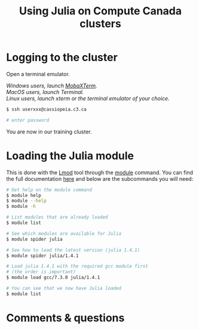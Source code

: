 #+title: Using Julia on Compute Canada clusters
#+description: Reading
#+colordes: #538cc6
#+slug: jl-11-cluster
#+weight: 11

* Logging to the cluster

Open a terminal emulator.

/Windows users, launch [[https://mobaxterm.mobatek.net/][MobaXTerm]]./ \\
/MacOS users, launch Terminal./ \\
/Linux users, launch xterm or the terminal emulator of your choice./

#+BEGIN_src sh
$ ssh userxxx@cassiopeia.c3.ca

# enter password
#+END_src

You are now in our training cluster.

* Loading the Julia module

This is done with the [[https://github.com/TACC/Lmod][Lmod]] tool through the [[https://docs.computecanada.ca/wiki/Utiliser_des_modules/en][module]] command. You can find the full documentation [[https://lmod.readthedocs.io/en/latest/010_user.html][here]] and below are the subcommands you will need:

#+BEGIN_src sh
# Get help on the module command
$ module help
$ module --help
$ module -h

# List modules that are already loaded
$ module list

# See which modules are available for Julia
$ module spider julia

# See how to load the latest version (julia 1.4.1)
$ module spider julia/1.4.1

# Load julia 1.4.1 with the required gcc module first
# (the order is important)
$ module load gcc/7.3.0 julia/1.4.1

# You can see that we now have Julia loaded
$ module list
#+END_src

* Comments & questions
